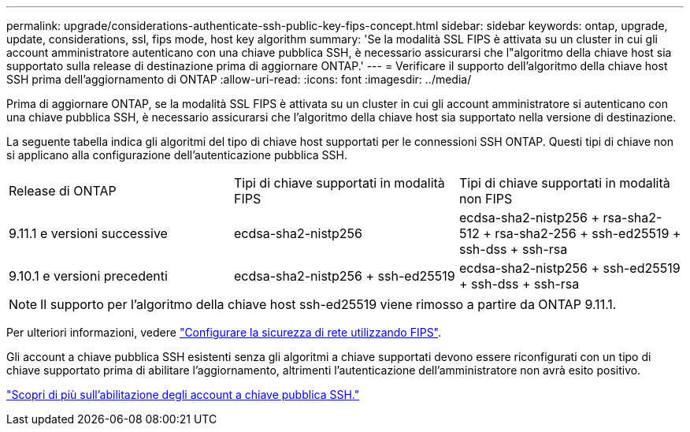 ---
permalink: upgrade/considerations-authenticate-ssh-public-key-fips-concept.html 
sidebar: sidebar 
keywords: ontap, upgrade, update, considerations, ssl, fips mode, host key algorithm 
summary: 'Se la modalità SSL FIPS è attivata su un cluster in cui gli account amministratore autenticano con una chiave pubblica SSH, è necessario assicurarsi che l"algoritmo della chiave host sia supportato sulla release di destinazione prima di aggiornare ONTAP.' 
---
= Verificare il supporto dell'algoritmo della chiave host SSH prima dell'aggiornamento di ONTAP
:allow-uri-read: 
:icons: font
:imagesdir: ../media/


[role="lead"]
Prima di aggiornare ONTAP, se la modalità SSL FIPS è attivata su un cluster in cui gli account amministratore si autenticano con una chiave pubblica SSH, è necessario assicurarsi che l'algoritmo della chiave host sia supportato nella versione di destinazione.

La seguente tabella indica gli algoritmi del tipo di chiave host supportati per le connessioni SSH ONTAP. Questi tipi di chiave non si applicano alla configurazione dell'autenticazione pubblica SSH.

[cols="30,30,30"]
|===


| Release di ONTAP | Tipi di chiave supportati in modalità FIPS | Tipi di chiave supportati in modalità non FIPS 


 a| 
9.11.1 e versioni successive
 a| 
ecdsa-sha2-nistp256
 a| 
ecdsa-sha2-nistp256 + rsa-sha2-512 + rsa-sha2-256 + ssh-ed25519 + ssh-dss + ssh-rsa



 a| 
9.10.1 e versioni precedenti
 a| 
ecdsa-sha2-nistp256 + ssh-ed25519
 a| 
ecdsa-sha2-nistp256 + ssh-ed25519 + ssh-dss + ssh-rsa

|===

NOTE: Il supporto per l'algoritmo della chiave host ssh-ed25519 viene rimosso a partire da ONTAP 9.11.1.

Per ulteriori informazioni, vedere link:../networking/configure_network_security_using_federal_information_processing_standards_@fips@.html["Configurare la sicurezza di rete utilizzando FIPS"].

Gli account a chiave pubblica SSH esistenti senza gli algoritmi a chiave supportati devono essere riconfigurati con un tipo di chiave supportato prima di abilitare l'aggiornamento, altrimenti l'autenticazione dell'amministratore non avrà esito positivo.

link:../authentication/enable-ssh-public-key-accounts-task.html["Scopri di più sull'abilitazione degli account a chiave pubblica SSH."]
